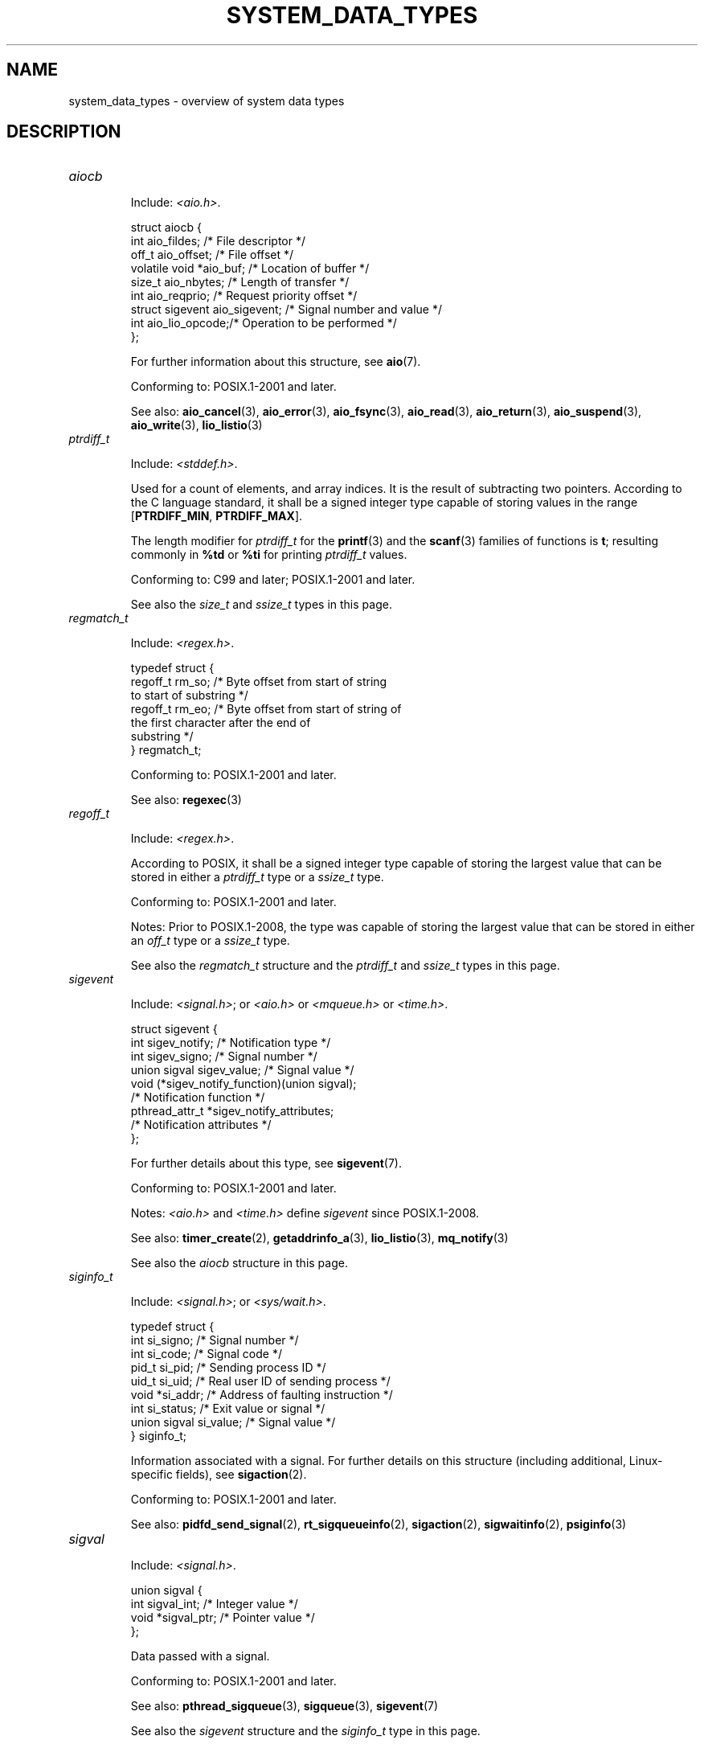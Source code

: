 .\" Copyright (c) 2020 by Alejandro Colomar <colomar.6.4.3@gmail.com>
.\"
.\" %%%LICENSE_START(VERBATIM)
.\" Permission is granted to make and distribute verbatim copies of this
.\" manual provided the copyright notice and this permission notice are
.\" preserved on all copies.
.\"
.\" Permission is granted to copy and distribute modified versions of this
.\" manual under the conditions for verbatim copying, provided that the
.\" entire resulting derived work is distributed under the terms of a
.\" permission notice identical to this one.
.\"
.\" Since the Linux kernel and libraries are constantly changing, this
.\" manual page may be incorrect or out-of-date.  The author(s) assume no
.\" responsibility for errors or omissions, or for damages resulting from
.\" the use of the information contained herein.  The author(s) may not
.\" have taken the same level of care in the production of this manual,
.\" which is licensed free of charge, as they might when working
.\" professionally.
.\"
.\" Formatted or processed versions of this manual, if unaccompanied by
.\" the source, must acknowledge the copyright and authors of this work.
.\" %%%LICENSE_END
.\"
.\"
.TH SYSTEM_DATA_TYPES 7 2020-09-13 "Linux" "Linux Programmer's Manual"
.SH NAME
system_data_types \- overview of system data types
.SH DESCRIPTION
.\" Layout:
.\"	A list of type names (the struct/union keyword will be omitted).
.\"	Each entry will have the following parts:
.\"		* Include
.\"			The headers will be in the following order:
.\"			1) The main header that shall define the type
.\"			   according to the C Standard,
.\"			   and
.\"			   the main header that shall define the type
.\"			   according to POSIX,
.\"			   in alphabetical order.
.\"			;
.\"			2) All other headers that shall define the type
.\"			   as described in the previous header(s)
.\"			   according to the C Standard or POSIX,
.\"			   in alphabetical order.
.\"			*) All headers that define the type
.\"			   *if* the type is not defined by C nor POSIX,
.\"			   in alphabetical order.
.\"
.\"		* Definition (no "Definition" header)
.\"			Only struct/union types will have definition;
.\"			typedefs will remain opaque.
.\"
.\"		* Description (no "Description" header)
.\"			A few lines describing the type.
.\"
.\"		* Conforming to
.\"			Format: CXY and later; POSIX.1-XXXX and later.
.\"			Forget about pre-C99 C standards (i.e., C89/C90)
.\"
.\"		* Notes (optional)
.\"
.\"		* See also
.\"------------------------------------- aiocb ------------------------/
.TP
.I aiocb
.IP
Include:
.IR <aio.h> .
.IP
.EX
struct aiocb {
    int             aio_fildes;    /* File descriptor */
    off_t           aio_offset;    /* File offset */
    volatile void  *aio_buf;       /* Location of buffer */
    size_t          aio_nbytes;    /* Length of transfer */
    int             aio_reqprio;   /* Request priority offset */
    struct sigevent aio_sigevent;  /* Signal number and value */
    int             aio_lio_opcode;/* Operation to be performed */
};
.EE
.IP
For further information about this structure, see
.BR aio (7).
.IP
Conforming to: POSIX.1-2001 and later.
.IP
See also:
.BR aio_cancel (3),
.BR aio_error (3),
.BR aio_fsync (3),
.BR aio_read (3),
.BR aio_return (3),
.BR aio_suspend (3),
.BR aio_write (3),
.BR lio_listio (3)
.\"------------------------------------- ptrdiff_t --------------------/
.TP
.I ptrdiff_t
.IP
Include:
.IR <stddef.h> .
.IP
Used for a count of elements, and array indices.
It is the result of subtracting two pointers.
According to the C language standard, it shall be a signed integer type
capable of storing values in the range
.BR "" [ PTRDIFF_MIN ,
.BR PTRDIFF_MAX ].
.IP
The length modifier for
.I ptrdiff_t
for the
.BR printf (3)
and the
.BR scanf (3)
families of functions is
.BR t ;
resulting commonly in
.B %td
or
.B %ti
for printing
.I ptrdiff_t
values.
.IP
Conforming to: C99 and later; POSIX.1-2001 and later.
.IP
See also the
.I size_t
and
.I ssize_t
types in this page.
.\"------------------------------------- regmatch_t -------------------/
.TP
.I regmatch_t
.IP
Include:
.IR <regex.h> .
.IP
.EX
typedef struct {
    regoff_t    rm_so; /* Byte offset from start of string
                          to start of substring */
    regoff_t    rm_eo; /* Byte offset from start of string of
                          the first character after the end of
                          substring */
} regmatch_t;
.EE
.IP
Conforming to: POSIX.1-2001 and later.
.IP
See also:
.BR regexec (3)
.\"------------------------------------- regoff_t ---------------------/
.TP
.I regoff_t
.IP
Include:
.IR <regex.h> .
.IP
According to POSIX, it shall be a signed integer type
capable of storing the largest value that can be stored in either a
.I ptrdiff_t
type or a
.I ssize_t
type.
.IP
Conforming to: POSIX.1-2001 and later.
.IP
Notes: Prior to POSIX.1-2008, the type was capable of storing
the largest value that can be stored in either an
.I off_t
type or a
.I ssize_t
type.
.IP
See also the
.I regmatch_t
structure and the
.I ptrdiff_t
and
.I ssize_t
types in this page.
.\"------------------------------------- sigevent ---------------------/
.TP
.I sigevent
.IP
Include:
.IR <signal.h> ;
or
.I <aio.h>
or
.I <mqueue.h>
or
.IR <time.h> .
.IP
.EX
struct sigevent {
    int             sigev_notify; /* Notification type */
    int             sigev_signo;  /* Signal number */
    union sigval    sigev_value;  /* Signal value */
    void          (*sigev_notify_function)(union sigval);
                                  /* Notification function */
    pthread_attr_t *sigev_notify_attributes;
                                  /* Notification attributes */
};
.EE
.IP
For further details about this type, see
.BR sigevent (7).
.IP
Conforming to: POSIX.1-2001 and later.
.IP
Notes:
.I <aio.h>
and
.I <time.h>
define
.I sigevent
since POSIX.1-2008.
.IP
See also:
.BR timer_create (2),
.BR getaddrinfo_a (3),
.BR lio_listio (3),
.BR mq_notify (3)
.IP
See also the
.I aiocb
structure in this page.
.\"------------------------------------- siginfo_t --------------------/
.TP
.I siginfo_t
.IP
Include:
.IR <signal.h> ;
or
.IR <sys/wait.h> .
.IP
.EX
typedef struct {
    int      si_signo;  /* Signal number */
    int      si_code;   /* Signal code */
    pid_t    si_pid;    /* Sending process ID */
    uid_t    si_uid;    /* Real user ID of sending process */
    void    *si_addr;   /* Address of faulting instruction */
    int      si_status; /* Exit value or signal */
    union sigval si_value;  /* Signal value */
} siginfo_t;
.EE
.IP
Information associated with a signal.
For further details on this structure
(including additional, Linux-specific fields), see
.BR sigaction (2).
.IP
Conforming to: POSIX.1-2001 and later.
.IP
See also:
.BR pidfd_send_signal (2),
.BR rt_sigqueueinfo (2),
.BR sigaction (2),
.BR sigwaitinfo (2),
.BR psiginfo (3)
.\"------------------------------------- sigval -----------------------/
.TP
.I sigval
.IP
Include:
.IR <signal.h> .
.IP
.EX
union sigval {
    int     sigval_int; /* Integer value */
    void   *sigval_ptr; /* Pointer value */
};
.EE
.IP
Data passed with a signal.
.IP
Conforming to: POSIX.1-2001 and later.
.IP
See also:
.BR pthread_sigqueue (3),
.BR sigqueue (3),
.BR sigevent (7)
.IP
See also the
.I sigevent
structure
and the
.I siginfo_t
type
in this page.
.\"------------------------------------- size_t -----------------------/
.TP
.I size_t
.IP
Include:
.I <stddef.h>
or
.IR <sys/types.h> ;
or
.I <aio.h>
or
.I <glob.h>
or
.I <grp.h>
or
.I <iconv.h>
or
.I <monetary.h>
or
.I <mqueue.h>
or
.I <ndbm.h>
or
.I <pwd.h>
or
.I <regex.h>
or
.I <search.h>
or
.I <signal.h>
or
.I <stdio.h>
or
.I <stdlib.h>
or
.I <string.h>
or
.I <strings.h>
or
.I <sys/mman.h>
or
.I <sys/msg.h>
or
.I <sys/sem.h>
or
.I <sys/shm.h>
or
.I <sys/socket.h>
or
.I <sys/uio.h>
or
.I <time.h>
or
.I <unistd.h>
or
.I <wchar.h>
or
.IR <wordexp.h> .
.IP
Used for a count of bytes.  It is the result of the
.I sizeof
operator.
According to the C language standard,
it shall be an unsigned integer type
capable of storing values in the range [0,
.BR SIZE_MAX ].
.IP
The length modifier for
.I size_t
for the
.BR printf (3)
and the
.BR scanf (3)
families of functions is
.BR z ;
resulting commonly in
.B %zu
or
.B %zx
for printing
.I size_t
values.
.IP
Conforming to: C99 and later; POSIX.1-2001 and later.
.IP
Notes:
.IR <aio.h> ,
.IR <glob.h> ,
.IR <grp.h> ,
.IR <iconv.h> ,
.IR <mqueue.h> ,
.IR <pwd.h> ,
.I <signal.h>
and
.I <sys/socket.h>
define
.I size_t
since POSIX.1-2008.
.IP
See also:
.BR read (2),
.BR write (2),
.BR memcmp (3),
.BR fread (3),
.BR fwrite (3),
.BR memcmp (3),
.BR memcpy (3),
.BR memset (3),
.BR offsetof (3)
.IP
See also the
.I ptrdiff_t
and
.I ssize_t
types in this page.
.\"------------------------------------- ssize_t ----------------------/
.TP
.I ssize_t
.IP
Include:
.IR <sys/types.h> ;
or
.I <aio.h>
or
.I <monetary.h>
or
.I <mqueue.h>
or
.I <stdio.h>
or
.I <sys/msg.h>
or
.I <sys/socket.h>
or
.I <sys/uio.h>
or
.IR <unistd.h> .
.IP
Used for a count of bytes or an error indication.
According to POSIX, it shall be a signed integer type
capable of storing values at least in the range [-1,
.BR SSIZE_MAX ].
.IP
Glibc and most other implementations provide a length modifier for
.I ssize_t
for the
.BR printf (3)
and the
.BR scanf (3)
families of functions, which is
.BR z ;
resulting commonly in
.B %zd
or
.B %zi
for printing
.I ssize_t
values.
Although
.B z
works for
.I ssize_t
on most implementations,
portable POSIX programs should avoid using it\(emfor example,
by converting the value to
.I intmax_t
and using its length modifier
.RB ( j ).
.IP
Conforming to: POSIX.1-2001 and later.
.IP
See also:
.BR read (2),
.BR readlink (2),
.BR readv (2),
.BR recv (2),
.BR send (2),
.BR write (2)
.IP
See also the
.I ptrdiff_t
and
.I size_t
types in this page.
.\"------------------------------------- suseconds_t ------------------/
.TP
.I suseconds_t
.IP
Include:
.IR <sys/types.h> ;
or
.I <sys/select.h>
or
.IR <sys/time.h> .
.IP
Used for time in microseconds.
According to POSIX, it shall be a signed integer type
capable of storing values at least in the range [-1, 1000000].
.IP
Conforming to: POSIX.1-2001 and later.
.IP
See also the
.I timeval
structure in this page.
.\"------------------------------------- time_t -----------------------/
.TP
.I time_t
.IP
Include:
.I <sys/types.h>
or
.IR <time.h> ;
or
.I <sched.h>
or
.I <sys/msg.h>
or
.I <sys/select.h>
or
.I <sys/sem.h>
or
.I <sys/shm.h>
or
.I <sys/stat.h>
or
.I <sys/time.h>
or
.IR <utime.h> .
.IP
Used for time in seconds.
According to POSIX, it shall be an integer type.
.IP
Conforming to: C99 and later; POSIX.1-2001 and later.
.IP
Notes:
.I <sched.h>
defines
.I time_t
since POSIX.1-2008.
.IP
See also:
.BR stime (2),
.BR time (2),
.BR ctime (3),
.BR difftime (3)
.\"------------------------------------- timer_t ----------------------/
.TP
.I timer_t
.IP
Include:
.IR <sys/types.h> ;
or
.IR <time.h> .
.IP
Used for timer ID returned by
.BR timer_create (2).
According to POSIX,
there are no defined comparison or assignment operators for this type.
.IP
Conforming to: POSIX.1-2001 and later.
.IP
See also:
.BR timer_create (2),
.BR timer_delete (2),
.BR timer_getoverrun (2),
.BR timer_settime (2)
.\"------------------------------------- timespec ---------------------/
.TP
.I timespec
.IP
Include:
.IR <time.h> ;
or
.I <aio.h>
or
.I <mqueue.h>
or
.I <sched.h>
or
.I <signal.h>
or
.I <sys/select.h>
or
.IR <sys/stat.h> .
.IP
.EX
struct timespec {
    time_t  tv_sec;  /* Seconds */
    long    tv_nsec; /* Nanoseconds */
};
.EE
.IP
Describes times in seconds and nanoseconds.
.IP
Conforming to: C11 and later; POSIX.1-2001 and later.
.IP
See also:
.BR clock_gettime (2),
.BR clock_nanosleep (2),
.BR nanosleep (2),
.BR timerfd_gettime (2),
.BR timer_gettime (2)
.\"------------------------------------- timeval ----------------------/
.TP
.I timeval
.IP
Include:
.IR <sys/time.h> ;
or
.I <sys/resource.h>
or
.I <sys/select.h>
or
.IR <utmpx.h> .
.IP
.EX
struct timeval {
    time_t      tv_sec;  /* Seconds */
    suseconds_t tv_usec; /* Microseconds */
};
.EE
.IP
Describes times in seconds and microseconds.
.IP
Conforming to: POSIX.1-2001 and later.
.IP
See also:
.BR gettimeofday (2),
.BR select (2),
.BR utimes (2),
.BR adjtime (3),
.BR futimes (3),
.BR timeradd (3)
.SH NOTES
The structures described in this manual page shall contain,
at least, the members shown in their definition, in no particular order.
.SH SEE ALSO
.BR feature_test_macros (7),
.BR standards (7)
